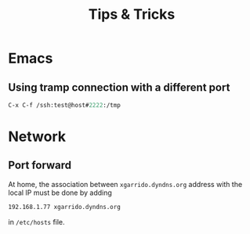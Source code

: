 #+TITLE: Tips & Tricks
#+DESCRIPTION: Tips & tricks and web links

* Emacs
** Using tramp connection with a different port
#+BEGIN_SRC emacs-lisp
  C-x C-f /ssh:test@host#2222:/tmp
#+END_SRC
* Network
** Port forward
At home, the association between =xgarrido.dyndns.org= address with the local IP
must be done by adding

#+BEGIN_SRC sh
192.168.1.77 xgarrido.dyndns.org
#+END_SRC

in =/etc/hosts= file.

